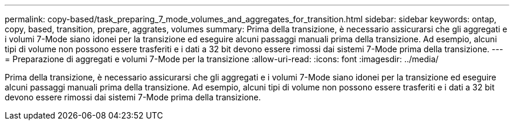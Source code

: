 ---
permalink: copy-based/task_preparing_7_mode_volumes_and_aggregates_for_transition.html 
sidebar: sidebar 
keywords: ontap, copy, based, transition, prepare, aggrates, volumes 
summary: Prima della transizione, è necessario assicurarsi che gli aggregati e i volumi 7-Mode siano idonei per la transizione ed eseguire alcuni passaggi manuali prima della transizione. Ad esempio, alcuni tipi di volume non possono essere trasferiti e i dati a 32 bit devono essere rimossi dai sistemi 7-Mode prima della transizione. 
---
= Preparazione di aggregati e volumi 7-Mode per la transizione
:allow-uri-read: 
:icons: font
:imagesdir: ../media/


[role="lead"]
Prima della transizione, è necessario assicurarsi che gli aggregati e i volumi 7-Mode siano idonei per la transizione ed eseguire alcuni passaggi manuali prima della transizione. Ad esempio, alcuni tipi di volume non possono essere trasferiti e i dati a 32 bit devono essere rimossi dai sistemi 7-Mode prima della transizione.
